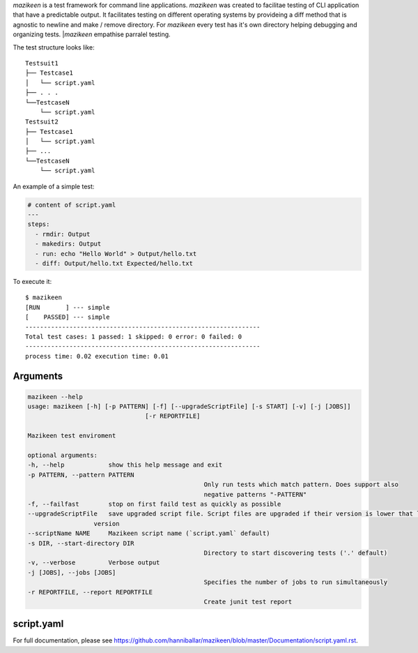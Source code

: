 `mazikeen` is a test framework for command line applications.
`mazikeen` was created to facilitae testing of CLI application that have a predictable output. It facilitates testing on different operating systems by provideing a diff method that is agnostic to newline and make / remove directory. For `mazikeen` every test has it's own directory helping debugging and organizing tests.
|`mazikeen` empathise parralel testing.

The test structure looks like:
::

    Testsuit1
    ├── Testcase1
    │   └── script.yaml
    ├── . . .
    └──TestcaseN
        └── script.yaml
    Testsuit2
    ├── Testcase1
    │   └── script.yaml
    ├── ...
    └──TestcaseN
        └── script.yaml
		
An example of a simple test:

.. code-block:: yaml

	# content of script.yaml
	---
	steps:
	  - rmdir: Output
	  - makedirs: Output
	  - run: echo "Hello World" > Output/hello.txt
	  - diff: Output/hello.txt Expected/hello.txt

To execute it::

    $ mazikeen
    [RUN       ] --- simple
    [    PASSED] --- simple
    ----------------------------------------------------------------
    Total test cases: 1 passed: 1 skipped: 0 error: 0 failed: 0
    ----------------------------------------------------------------
    process time: 0.02 execution time: 0.01

Arguments
---------

.. code-block:: text

	mazikeen --help
	usage: mazikeen [-h] [-p PATTERN] [-f] [--upgradeScriptFile] [-s START] [-v] [-j [JOBS]]
					[-r REPORTFILE]
	
	Mazikeen test enviroment
	
	optional arguments:
	-h, --help            show this help message and exit
	-p PATTERN, --pattern PATTERN
							Only run tests which match pattern. Does support also
							negative patterns "-PATTERN"
	-f, --failfast        stop on first faild test as quickly as possible
	--upgradeScriptFile   save upgraded script file. Script files are upgraded if their version is lower that latest
                          version
	--scriptName NAME     Mazikeen script name (`script.yaml` default)
	-s DIR, --start-directory DIR
							Directory to start discovering tests ('.' default)
	-v, --verbose         Verbose output
	-j [JOBS], --jobs [JOBS]
							Specifies the number of jobs to run simultaneously
	-r REPORTFILE, --report REPORTFILE
							Create junit test report
							
script.yaml
-----------
For full documentation, please see https://github.com/hanniballar/mazikeen/blob/master/Documentation/script.yaml.rst.